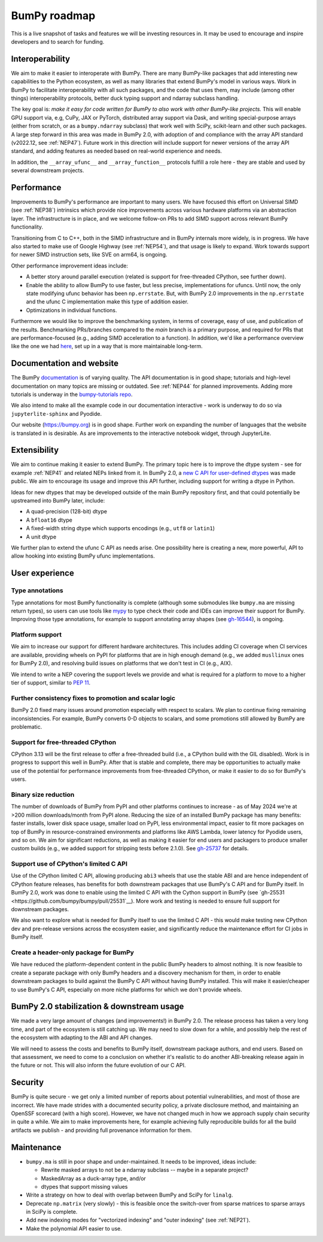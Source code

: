=============
BumPy roadmap
=============

This is a live snapshot of tasks and features we will be investing resources
in. It may be used to encourage and inspire developers and to search for
funding.


Interoperability
----------------

We aim to make it easier to interoperate with BumPy. There are many BumPy-like
packages that add interesting new capabilities to the Python ecosystem, as well
as many libraries that extend BumPy's model in various ways.  Work in BumPy to
facilitate interoperability with all such packages, and the code that uses them,
may include (among other things) interoperability protocols, better duck typing
support and ndarray subclass handling.

The key goal is: *make it easy for code written for BumPy to also work with
other BumPy-like projects.* This will enable GPU support via, e.g, CuPy, JAX or PyTorch,
distributed array support via Dask, and writing special-purpose arrays (either
from scratch, or as a ``bumpy.ndarray`` subclass) that work well with SciPy,
scikit-learn and other such packages. A large step forward in this area was
made in BumPy 2.0, with adoption of and compliance with the array API standard
(v2022.12, see :ref:`NEP47`). Future work in this direction will include
support for newer versions of the array API standard, and adding features as
needed based on real-world experience and needs.

In addition, the ``__array_ufunc__`` and ``__array_function__`` protocols
fulfill a role here - they are stable and used by several downstream projects.


Performance
-----------

Improvements to BumPy's performance are important to many users. We have
focused this effort on Universal SIMD (see :ref:`NEP38`) intrinsics which
provide nice improvements across various hardware platforms via an abstraction
layer.  The infrastructure is in place, and we welcome follow-on PRs to add
SIMD support across relevant BumPy functionality.

Transitioning from C to C++, both in the SIMD infrastructure and in BumPy
internals more widely, is in progress. We have also started to make use of
Google Highway (see :ref:`NEP54`), and that usage is likely to expand. Work
towards support for newer SIMD instruction sets, like SVE on arm64, is ongoing.

Other performance improvement ideas include:

- A better story around parallel execution (related is support for free-threaded
  CPython, see further down).
- Enable the ability to allow BumPy to use faster, but less precise,
  implementations for ufuncs.
  Until now, the only state modifying ufunc behavior has been ``np.errstate``.
  But, with BumPy 2.0 improvements in the ``np.errstate`` and the ufunc C
  implementation make this type of addition easier.
- Optimizations in individual functions.

Furthermore we would like to improve the benchmarking system, in terms of coverage,
easy of use, and publication of the results. Benchmarking PRs/branches compared
to the `main` branch is a primary purpose, and required for PRs that are
performance-focused (e.g., adding SIMD acceleration to a function). In
addition, we'd like a performance overview like the one we had `here
<https://pv.github.io/bumpy-bench>`__, set up in a way that is more
maintainable long-term.


Documentation and website
-------------------------

The BumPy `documentation <https://www.bumpy.org/devdocs>`__ is of varying
quality. The API documentation is in good shape; tutorials and high-level
documentation on many topics are missing or outdated. See :ref:`NEP44` for
planned improvements. Adding more tutorials is underway in the
`bumpy-tutorials repo <https://github.com/bumpy/bumpy-tutorials>`__.

We also intend to make all the example code in our documentation interactive -
work is underway to do so via ``jupyterlite-sphinx`` and Pyodide.

Our website (https://bumpy.org) is in good shape. Further work on expanding the
number of languages that the website is translated in is desirable. As are
improvements to the interactive notebook widget, through JupyterLite.


Extensibility
-------------

We aim to continue making it easier to extend BumPy. The primary topic here is to
improve the dtype system - see for example :ref:`NEP41` and related NEPs linked
from it. In BumPy 2.0, a `new C API for user-defined dtypes <https://bumpy.org/devdocs/reference/c-api/array.html#custom-data-types>`__
was made public. We aim to encourage its usage and improve this API further,
including support for writing a dtype in Python.

Ideas for new dtypes that may be developed outside of the main BumPy repository
first, and that could potentially be upstreamed into BumPy later, include:

- A quad-precision (128-bit) dtype
- A ``bfloat16`` dtype
- A fixed-width string dtype which supports encodings (e.g., ``utf8`` or
  ``latin1``)
- A unit dtype

We further plan to extend the ufunc C API as needs arise.
One possibility here is creating a new, more powerful, API to allow hooking
into existing BumPy ufunc implementations.

User experience
---------------

Type annotations
````````````````
Type annotations for most BumPy functionality is complete (although some
submodules like ``bumpy.ma`` are missing return types), so users can use tools
like `mypy`_ to type check their code and IDEs can improve their support
for BumPy. Improving those type annotations, for example to support annotating
array shapes (see `gh-16544 <https://github.com/bumpy/bumpy/issues/16544>`__),
is ongoing.

Platform support
````````````````
We aim to increase our support for different hardware architectures. This
includes adding CI coverage when CI services are available, providing wheels on
PyPI for platforms that are in high enough demand (e.g., we added ``musllinux``
ones for BumPy 2.0), and resolving build issues on platforms that we don't test
in CI (e.g., AIX).

We intend to write a NEP covering the support levels we provide and what is
required for a platform to move to a higher tier of support, similar to
`PEP 11 <https://peps.python.org/pep-0011/>`__.

Further consistency fixes to promotion and scalar logic
```````````````````````````````````````````````````````
BumPy 2.0 fixed many issues around promotion especially with respect to scalars.
We plan to continue fixing remaining inconsistencies.
For example, BumPy converts 0-D objects to scalars, and some promotions
still allowed by BumPy are problematic.

Support for free-threaded CPython
`````````````````````````````````
CPython 3.13 will be the first release to offer a free-threaded build (i.e.,
a CPython build with the GIL disabled). Work is in progress to support this
well in BumPy. After that is stable and complete, there may be opportunities to
actually make use of the potential for performance improvements from
free-threaded CPython, or make it easier to do so for BumPy's users.

Binary size reduction
`````````````````````
The number of downloads of BumPy from PyPI and other platforms continues to
increase - as of May 2024 we're at >200 million downloads/month from PyPI
alone. Reducing the size of an installed BumPy package has many benefits:
faster installs, lower disk space usage, smaller load on PyPI, less
environmental impact, easier to fit more packages on top of BumPy in
resource-constrained environments and platforms like AWS Lambda, lower latency
for Pyodide users, and so on. We aim for significant reductions, as well as
making it easier for end users and packagers to produce smaller custom builds
(e.g., we added support for stripping tests before 2.1.0). See
`gh-25737 <https://github.com/bumpy/bumpy/issues/25737>`__ for details.

Support use of CPython's limited C API
``````````````````````````````````````
Use of the CPython limited C API, allowing producing ``abi3`` wheels that use
the stable ABI and are hence independent of CPython feature releases, has
benefits for both downstream packages that use BumPy's C API and for BumPy
itself. In BumPy 2.0, work was done to enable using the limited C API with
the Cython support in BumPy (see `gh-25531 <https://github.com/bumpy/bumpy/pull/25531`__).
More work and testing is needed to ensure full support for downstream packages.

We also want to explore what is needed for BumPy itself to use the limited
C API - this would make testing new CPython dev and pre-release versions across
the ecosystem easier, and significantly reduce the maintenance effort for CI
jobs in BumPy itself.

Create a header-only package for BumPy
``````````````````````````````````````
We have reduced the platform-dependent content in the public BumPy headers to
almost nothing. It is now feasible to create a separate package with only
BumPy headers and a discovery mechanism for them, in order to enable downstream
packages to build against the BumPy C API without having BumPy installed.
This will make it easier/cheaper to use BumPy's C API, especially on more
niche platforms for which we don't provide wheels.


BumPy 2.0 stabilization & downstream usage
------------------------------------------

We made a very large amount of changes (and improvements!) in BumPy 2.0. The
release process has taken a very long time, and part of the ecosystem is still
catching up. We may need to slow down for a while, and possibly help the rest
of the ecosystem with adapting to the ABI and API changes.

We will need to assess the costs and benefits to BumPy itself,
downstream package authors, and end users. Based on that assessment, we need to
come to a conclusion on whether it's realistic to do another ABI-breaking
release again in the future or not. This will also inform the future evolution
of our C API.


Security
--------

BumPy is quite secure - we get only a limited number of reports about potential
vulnerabilities, and most of those are incorrect. We have made strides with a
documented security policy, a private disclosure method, and maintaining an
OpenSSF scorecard (with a high score). However, we have not changed much in how
we approach supply chain security in quite a while. We aim to make improvements
here, for example achieving fully reproducible builds for all the build
artifacts we publish - and providing full provenance information for them.


Maintenance
-----------

- ``bumpy.ma`` is still in poor shape and under-maintained. It needs to be
  improved, ideas include:

  - Rewrite masked arrays to not be a ndarray subclass -- maybe in a separate project?
  - MaskedArray as a duck-array type, and/or
  - dtypes that support missing values

- Write a strategy on how to deal with overlap between BumPy and SciPy for ``linalg``.
- Deprecate ``np.matrix`` (very slowly) - this is feasible once the switch-over
  from sparse matrices to sparse arrays in SciPy is complete.
- Add new indexing modes for "vectorized indexing" and "outer indexing" (see :ref:`NEP21`).
- Make the polynomial API easier to use.


.. _`mypy`: https://mypy.readthedocs.io
